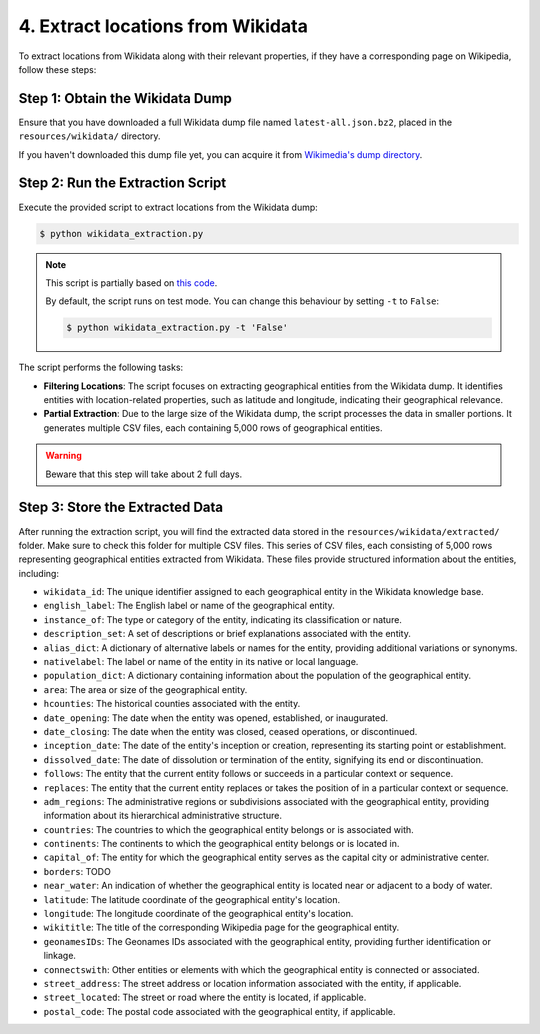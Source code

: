 4. Extract locations from Wikidata
==================================

To extract locations from Wikidata along with their relevant properties,
if they have a corresponding page on Wikipedia, follow these steps:

Step 1: Obtain the Wikidata Dump
--------------------------------
Ensure that you have downloaded a full Wikidata dump file named
``latest-all.json.bz2``, placed in the ``resources/wikidata/`` directory.

If you haven't downloaded this dump file yet, you can acquire it from
`Wikimedia's dump directory <https://dumps.wikimedia.org/wikidatawiki/entities>`_.

Step 2: Run the Extraction Script
---------------------------------
Execute the provided script to extract locations from the Wikidata dump:

.. code-block:: bash

    $ python wikidata_extraction.py

.. note::

    This script is partially based on `this code <https://akbaritabar.netlify.app/how_to_use_a_wikidata_dump>`_.

    By default, the script runs on test mode. You can change this behaviour by
    setting ``-t`` to ``False``:

    .. code-block:: bash
    
        $ python wikidata_extraction.py -t 'False'

The script performs the following tasks:

* **Filtering Locations**: The script focuses on extracting geographical entities
  from the Wikidata dump. It identifies entities with location-related
  properties, such as latitude and longitude, indicating their geographical
  relevance.

* **Partial Extraction**: Due to the large size of the Wikidata dump, the script
  processes the data in smaller portions. It generates multiple CSV files, each
  containing 5,000 rows of geographical entities.

.. warning::

    Beware that this step will take about 2 full days.

Step 3: Store the Extracted Data
--------------------------------
After running the extraction script, you will find the extracted data stored
in the ``resources/wikidata/extracted/`` folder. Make sure to check this
folder for multiple CSV files. This series of CSV files, each consisting of
5,000 rows representing geographical entities extracted from Wikidata.
These files provide structured information about the entities, including:

* ``wikidata_id``: The unique identifier assigned to each geographical entity
  in the Wikidata knowledge base.

* ``english_label``: The English label or name of the geographical entity.

* ``instance_of``: The type or category of the entity, indicating its
  classification or nature.

* ``description_set``: A set of descriptions or brief explanations associated
  with the entity.

* ``alias_dict``: A dictionary of alternative labels or names for the entity,
  providing additional variations or synonyms.

* ``nativelabel``: The label or name of the entity in its native or local
  language.

* ``population_dict``: A dictionary containing information about the population
  of the geographical entity.

* ``area``: The area or size of the geographical entity.

* ``hcounties``: The historical counties associated with the entity.

* ``date_opening``: The date when the entity was opened, established, or
  inaugurated.

* ``date_closing``: The date when the entity was closed, ceased operations, or
  discontinued.

* ``inception_date``: The date of the entity's inception or creation,
  representing its starting point or establishment.

* ``dissolved_date``: The date of dissolution or termination of the entity,
  signifying its end or discontinuation.

* ``follows``: The entity that the current entity follows or succeeds in a
  particular context or sequence.

* ``replaces``: The entity that the current entity replaces or takes the
  position of in a particular context or sequence.

* ``adm_regions``: The administrative regions or subdivisions associated with
  the geographical entity, providing information about its hierarchical
  administrative structure.

* ``countries``: The countries to which the geographical entity belongs or is
  associated with.

* ``continents``: The continents to which the geographical entity belongs or is
  located in.

* ``capital_of``: The entity for which the geographical entity serves as the
  capital city or administrative center.

* ``borders``: TODO

* ``near_water``: An indication of whether the geographical entity is located
  near or adjacent to a body of water.

* ``latitude``: The latitude coordinate of the geographical entity's location.

* ``longitude``: The longitude coordinate of the geographical entity's
  location.

* ``wikititle``: The title of the corresponding Wikipedia page for the
  geographical entity.

* ``geonamesIDs``: The Geonames IDs associated with the geographical entity,
  providing further identification or linkage.

* ``connectswith``: Other entities or elements with which the geographical
  entity is connected or associated.

* ``street_address``: The street address or location information associated
  with the entity, if applicable.

* ``street_located``: The street or road where the entity is located, if
  applicable.

* ``postal_code``: The postal code associated with the geographical entity, if
  applicable.
